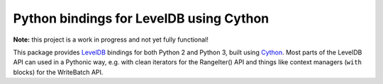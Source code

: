 Python bindings for LevelDB using Cython
========================================

**Note:** this project is a work in progress and not yet fully functional!

This package provides LevelDB_ bindings for both Python 2 and Python 3, built
using Cython_. Most parts of the LevelDB API can used in a Pythonic way, e.g.
with clean iterators for the RangeIter() API and things like context managers
(``with`` blocks) for the WriteBatch API.

.. _LevelDB: http://code.google.com/p/leveldb/
.. _Cython: http://cython.org/
